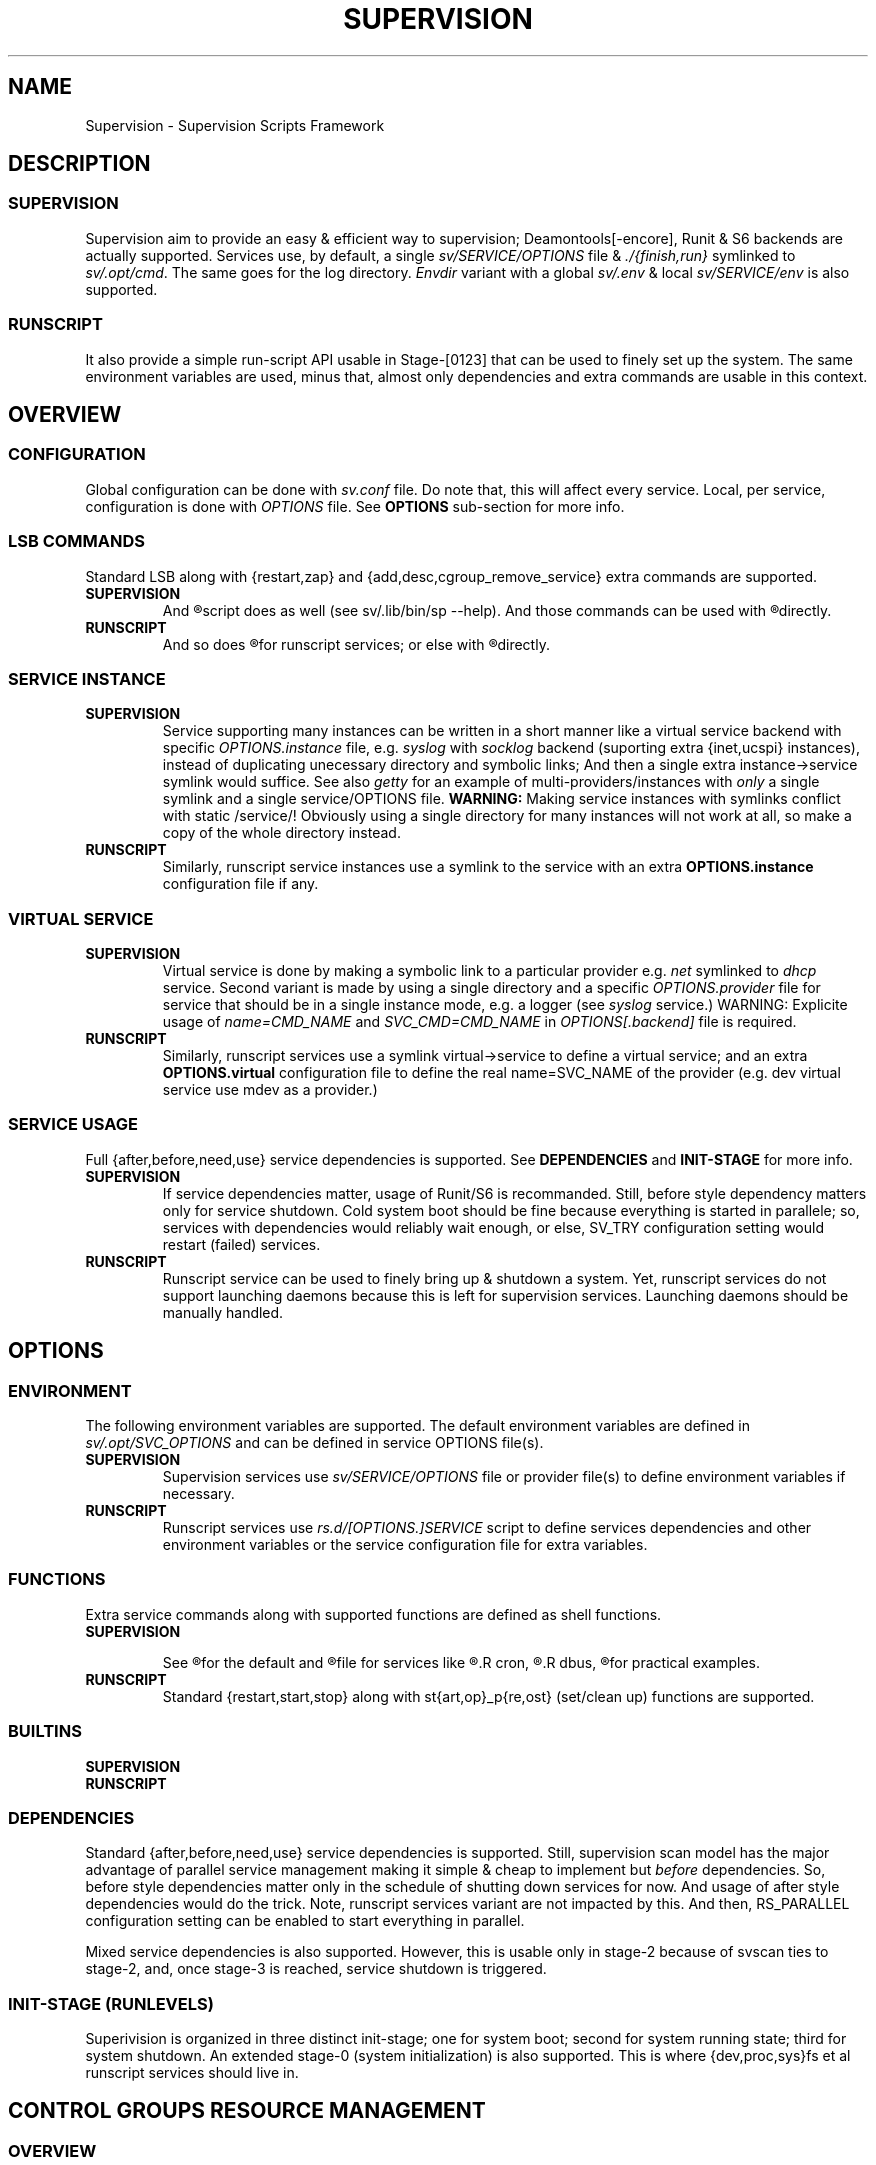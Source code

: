 .\"
.\" CopyLeft (c) 2015 -tclover <tokiclover@gmail.com>
.\"
.\" Distributed under the terms of the 2-clause BSD License
.\"
.pc
.TH SUPERVISION 1 "2015-04-26" "32" "Supervision Scripts Framework"
.SH NAME
Supervision \- Supervision Scripts Framework
.SH DESCRIPTION
.SS SUPERVISION
Supervision aim to provide an easy & efficient way to supervision;
Deamontools[-encore], Runit & S6 backends are actually supported.
Services use, by default, a single
.I sv/SERVICE/OPTIONS
file & \fI./{finish,run}\fR symlinked to \fIsv/.opt/cmd\fR.
The same goes for the log directory.
.I Envdir
variant with a global \fIsv/.env\fR & local \fIsv/SERVICE/env\fR is also supported.
.SS RUNSCRIPT
It also provide a simple run-script API usable in Stage-[0123] that can be used
to finely set up the system.
The same environment variables are used, minus that, almost only dependencies
and extra commands are usable in this context.
.SH OVERVIEW
.SS CONFIGURATION
Global configuration can be done with
.IR sv.conf
file. Do note that, this will affect every service.
Local, per service, configuration is done with
.IR OPTIONS
file. See
.BR OPTIONS
sub-section for more info.
.SS LSB COMMANDS
Standard LSB along with {restart,zap} and {add,desc,cgroup_remove_service}
extra commands are supported.
.TP
.B SUPERVISION
And
.R `sv/.lib/bin/sp [OPTS] CMD SERVICE(S)'
script does as well
(see sv/.lib/bin/sp --help).
And those commands
can be used with
.R `sv/SERVICE/run CMD [OPTS]'
directly.
.TP
.B RUNSCRIPT
And so does
.R `sv/.lib/bin/rs [OPTS] CMD SERVICE [ARGS]'
for runscript services; or else with
.R `rs.d/SERVICE CMD [ARGS]'
directly.
.SS SERVICE INSTANCE
.TP
.B SUPERVISION
Service supporting many instances can be written in a short manner
like a virtual service backend with specific
.IR OPTIONS.instance
file, e.g.
.IR syslog
with
.IR socklog
backend (suporting extra {inet,ucspi} instances),
instead of duplicating unecessary directory and symbolic links;
And then a single extra instance->service symlink would suffice.
See also
.IR getty
for an example of multi-providers/instances with
.I only
a single symlink and a single service/OPTIONS file.
.B WARNING:
Making service instances with symlinks conflict with static /service/!
Obviously using a single directory for many instances will not work at all,
so make a copy of the whole directory instead.
.TP
.B RUNSCRIPT
Similarly, runscript service instances use a symlink to the service with an extra
.B OPTIONS.instance
configuration file if any.
.SS VIRTUAL SERVICE
.TP
.B SUPERVISION
Virtual service is done by making a symbolic link to a particular provider
e.g.
.IR net
symlinked to
.IR dhcp
service.
Second variant is made by using a single directory and a specific
.IR OPTIONS.provider
file for service that should be in a single instance mode, e.g. a logger (see
.IR syslog
service.)
WARNING: Explicite usage of
.IR name=CMD_NAME
and
.IR SVC_CMD=CMD_NAME
in
.IR OPTIONS[.backend]
file is required.
.TP
.B RUNSCRIPT
Similarly, runscript services use a symlink virtual->service to define a virtual
service; and an extra
.B OPTIONS.virtual
configuration file to define the real
.RB name=SVC_NAME
of the provider (e.g. dev virtual service use mdev as a provider.)
.SS SERVICE USAGE
Full {after,before,need,use} service dependencies is supported. See
.B DEPENDENCIES
and
.B INIT-STAGE
for more info.
.TP
.B SUPERVISION
If service dependencies matter, usage of Runit/S6 is recommanded.
Still, before style dependency matters only for service shutdown.
Cold system boot should be fine because everything is started in parallele;
so, services with dependencies would reliably wait enough, or else, SV_TRY
configuration setting would restart (failed) services.
.TP
.B RUNSCRIPT
Runscript service can be used to finely bring up & shutdown a system.
Yet, runscript services do not support launching daemons because this is left
for supervision services. Launching daemons should be manually handled.
.SH OPTIONS
.SS ENVIRONMENT
The following environment variables are supported.
The default environment variables are defined in
.IR sv/.opt/SVC_OPTIONS
and can be defined in service OPTIONS file(s).
.TP
.B SUPERVISION
Supervision services use
.I sv/SERVICE/OPTIONS
file or provider file(s) to define environment variables if necessary.
.TP
.B RUNSCRIPT
Runscript services use
.IR rs.d/[OPTIONS.]SERVICE
script to define services dependencies and other environment variables or the
service configuration file for extra variables.
.RE
.TS
tab (@);
l lx.
\fBSVC_CONFIGFILE\fR@T{
Service configuration file
T}
\fBSVC_COMMANDS\fR@T{
Extra service commands
T}
\fBSVC_REQ_FILES\fR@T{
Service required file-s
T}
\fBSVC_DEBUG=Yes\fR@T{
To enable debug mode
T}
\fBSVC_NAME\fR@T{
Service name (default to SERVICE directory)
T}
\fBSVC_CMD\fR@T{
Command name (default to SERVICE directory)
T}
\fBSVC_OPTS\fR@T{
Command arguments
T}
\fBSVC_AFTER\fR@T{
Start service after dependency services
T}
\fBSVC_BEFORE\fR@T{
Start service before dependency services
T}
\fBSVC_USE\fR@T{
Try-to-Start use dependency services if any
T}
\fBSVC_NEED\fR@T{
Require need dependency services to be started
T}
\fBSVC_USER\fR@T{
\fIUSER\fR to use to run commands
T}
\fBSVC_GROUP\fR@T{
\fIGROUP\fR to use to run commands
T}
\fBRC_OPTS=Yes\fR@T{
To enable OpenRC support mode
T}
\fBENV_DIR=Yes\fR@T{
To enable \fIenvdir\fR support mode
T}
\fBENV_CMD\fR@T{
Envdir command (default to [envdir sv/.env][envdir sv/SERVICE/env)
T}
\fBENV_OPTS\fR@T{
Envdir arguments
T}
\fBPRE_CMD\fR@T{
Pre-launch command
T}
\fBPRE_OPTS\fR@T{
Pre-launch arguments
T}
\fBFIN_CMD\fR@T{
Finish command
T}
\fBFIN_OPTS\fR@T{
Finish arguments
T}
\fBLOG_CMD\fR@T{
Log (run) command
T}
\fBLOG_OPTS\fR@T{
Log (run) arguments
T}
\fBLOG_FIN_CMD\fR@T{
Log (finish) command
T}
\fBLOG_FIN_OPTS\fR@T{
Log (finish) arguments
T}
\fBLOG_SIZE\fR@T{
File size limit for log rotation
T}
\fBLOG_PROC\fR@T{
Processor command to use for log rotation
T}
.TE
.SS FUNCTIONS
Extra service commands along with supported functions are defined as shell functions.
.TP
.B SUPERVISION
.TS
tab (@);
l lx.
\fBpre\fR@T{
Set up ./run
T}
\fBpost\fR@T{
Set up ./finish
T}
\fBlog_pre\fR@T{
Setup (log) ./run
T}
\fBlog_post\fR@T{
Set up (log) ./finish
T}
.TE

See
.R sv/.opt/SVC_OPTIONS
for the default and
.R OPTIONS
file for services like
.R acpid,
.R cron,
.R cgred,
.R dbus,
.R sshd
for practical examples.
.TP
.B RUNSCRIPT
Standard {restart,start,stop} along with st{art,op}_p{re,ost}
(set/clean up) functions are supported.
.TS
tab (@);
l lx.
\fBstart{,_{pre,post}}\fR@T{
Start command (preceded & followed by a set/clean up functions if any.)
T}
\fBstop{,_{pre,post}}\fR@T{
Same as above for stop command.
T}
\fBrestart\fR@T{
Custom stop/start command if any.
T}
.TE
.SS BUILTINS
.TS
tab (@);
l lx.
\fBinfo [MSG]\fR@T{
Print notice message to standard output
T}
\fBwarn [MSG]\fR@T{
Print warning message to standard output
T}
\fBerror [MSG]\fR@T{
Print error message to standard error
T}
\fBbegin [MSG]\fR@T{
Print beginning message to standard output
T}
\fBend [MSG]\fR@T{
Print ending message to standard output
T}
\fBSOURCE [FILES]\fR@T{
Source wrapper (with file existance check)
T}
\fBenv_svc VARS\fR@T{
Save persistent environment variables
T}
\fBsvc_down -d|-r\fR@T{
Mark a service as down
T}
\fBsvc_mark [-Sdfsu]\fR@T{
Set defined service status
T}
\fBsvc_state [-defrs]\fR@T{
Get a defined service status
T}
\fBsvc_del\fR@T{
Remove service from running directory
T}
\fBsvc_remove\fR@T{
Clean up service from running directory
T}
\fBsvc_zap\fR@T{
Remove temporary service files
T}
.TE
.TP
.B SUPERVISION
.TS
tab (@);
l lx.
\fBenv_sv\fR@T{
Save (global) persistent environment variables
T}
\fBsvc_cmd\fR@T{
Run a supervision service command
T}
.TE
.TP
.B RUNSCRIPT
.TS
tab (@);
l lx.
\fBenv_rs\fR@T{
Save (global) persistent environment variables
T}
\fBrs_cmd\fR@T{
Run a runscript service command
T}
.TE
.SS DEPENDENCIES
Standard {after,before,need,use} service dependencies is supported.
Still, supervision scan model has the major advantage of parallel
service management making it simple & cheap to implement but
.I before
dependencies.
So, before style dependencies matter only in the schedule of shutting
down services for now.
And usage of after style dependencies would do the trick.
Note, runscript services variant are not impacted by this.
And then, RS_PARALLEL configuration setting can be enabled to start everything
in parallel.

Mixed service dependencies is also supported. However, this is usable
only in stage-2 because of svscan ties to stage-2, and, once stage-3
is reached, service shutdown is triggered.
.SS INIT-STAGE (RUNLEVELS)
Superivision is organized in three distinct init-stage;
one for system boot; second for system running state;
third for system shutdown.
An extended stage-0 (system initialization) is also supported.
This is where {dev,proc,sys}fs et al runscript services should live in.
.SH CONTROL GROUPS RESOURCE MANAGEMENT
.SS OVERVIEW
Supervision Scripts Framework support CGroup. CGroup support is autodected on
start up on Linux. Just enable kernel CGroup support to benefit CGroup resource
management. Or else, forcibly disable in
.RB SVC_OPTIONS
by setting
.RB SV_CGROUP=No.
Set
.RB CGROUP_INHERIT=Yes
to inherit other CGroups, and/or
.RB CGROUP_CLEANUP=Yes
to clean up child processes of a \fIgroup\fR or supervised process (in ./finish.)

Global
.RB (SVC_OPTIONS/sv.conf)
& Local
.RB (OPTIONS)
Resource Management Settings is supported e.g.
.RB CGROUP_CPU='cpu.shares\ 256'.
Multi-value of a parameter is supported along with sets of multi-parameter-value.
.SS ENVIRONMENT
See the following table & Linux Documentation for more info on Resource Controllers.
.TS
tab (@);
l lx.
\fBCGROUP_BLKIO\fR@T{
Use Block IO Controller to manage resource for service(s)
T}
\fBCGROUP_CPU\fR@T{
Use CPU Controller to manage resource for service(s)
T}
\fBCGROUP_CPUACCT\fR@T{
Use CPU Accounting Controller to manage resource for service(s)
T}
\fBCGROUP_CPUSET\fR@T{
Use CPU Sets Controller to manage resource for service(s)
T}
\fBCGROUP_DEVICES\fR@T{
Use Device Whitlist Controller to manage resource for service(s)
T}
\fBCGROUP_MEMORY\fR@T{
Use Memory Controller to manage resource for service(s)
T}
\fBCGROUP_NET_CLS\fR@T{
Use Network Classifier to manage resource for service(s)
T}
\fBCGROUP_NET_PRIO\fR@T{
Use Network Priority to manage resource for service(s)
T}
.TE
.SS SERVICE
CGRED (CGroup Rules Engine Daemon) service is another alternative to CGroup
with finely grained rules & automatic PIDs classification.
However, libcgroup should be installed beforehand.

Something like the following can be used to put supervisor processes in CGroup:
.nf
--[cgconfig.conf]--
group supervisor {
  "name=supervision" {
  }
}
--[EOF]--
--[cgrules.conf]--
*:runsv  supervision   supervisor/
--[EOF]--
.fi
Replace
.IR runsv
with
.IR supervise
for daemontools[-encore] or
.IR s6-supervise
for S6.
See cgconfig.conf(5) & enable cgred service.

This is only necessary if not using the bundled Init-Stage-2 which have CGroup
support: child process (supervisor) will naturally inherit supervision CGroup.
.SH FILES
.SS @SYSCONFDIR@/rs.d/\ (RS_SVCDIR)
RUNSCRIPT service directory
(See RS_SVCDIR/rs.d/stage-{0,1,2,3} for active services.)
.TP
.B SERVICES
.RB [\| mdev \|]\ \c
.RB [\| squashdir \|]\ \c
.RB [\| tmpdir \|]\ \c
.RB [\| zram \|]
.SS @SYSCONFDIR@/sv/\ (SV_SVCDIR)
SUPERVISION service directory
(See SV_SERVICE for active service.)
.TP
.B SERVICES
.RB [\| acpid \|]\ \c
.RB [\| atd \|]\ \c
.RB [\| cgred \|]\ \c
.RB [\| cron \|]\ \c
.RB [\| cupsd \|]\ \c
.RB [\| dhcp \|]\ \c
.RB [\| dbus \|]\ \c
.RB [\| dns \|]\ \c
.RB [\| getty \|]\ \c
.RB [\| git-daemon \|]\ \c
.RB [\| gpm \|]\ \c
.RB [\| hostapd \|]\ \c
.RB [\| inetd \|]\ \c
.RB [\| httpd \|]\ \c
.RB [\| ntp \|]\ \c
.RB [\| pcscd \|]\ \c
.RB [\| rsync-daemon \|]\ \c
.RB [\| saned \|]\ \c
.RB [\| sshd \|]\ \c
.RB [\| snmpd \|]\ \c
.RB [\| syslog \|]\ \c
.RB [\| udev \|]\ \c
.RB [\| wpa_supplicant \|]
.TP
.B .lib/
Symbolic link to SV_LIBDIR
.SS SV_SVCDIR/.opt/
.TP
.RB cmd
Default {,log/}{finish,run} commands
.TP
.TP
.RB SVC_BACKEND
Specific Backend Environment variable
.TP
.RB SVC_OPTIONS
Default service OPTIONS
.TP
.RB sv.conf
Supervision configuration file
.SS @SYSCONFDIR@/service/ (SV_SERVICE)
Default supervision '/service/' directory
.SS /run/service/ (SV_RUNDIR)
Default run time '/service/' directory
.SS @SYSCONFDIR@/runit/
.TP
.RB {1,2,3}
OpenRC friendly Init-Stage-{1,2,3} files to handle system boot/shutdown & supervisor.
.TP
.RB ctrlaltdel
C-ALT-DEL signal handler (shutdown/reboot)
.SS @SYSCONFDIR@/s6/
.TP
.RB init-stage-1
OpenRC firendly Init-Stage-{1,2} file to handle system boot
.TP
.RB {crash,finish}
OpenRC friendly Init-Stage-3 scripts to handle system shutdown & supervisor crashes.
.SS @SYSCONFDIR@/{conf,init}.d/supervision
.TP
Supervision init script service
.SS @LIBDIR@/sv/\ (SV_LIBDIR)
SUPERVISION library directory
.SS SV_LIBDIR/bin/
.TP
.RB checkpath
Simple & Cheap checkpath/mktemp script
.TP
.RB rs
Simple script to run (stage-[0123]) runscript service, e.g. `rs -1 add zram'
or `rs -0 start stage' (to start sysinit.)
.TP
.RB sp
`SV_SVCDIR=sv sv/.lib/bin/sp add --log SERVICE'
and to set up specific supervision Backend e.g.
`sp -S runit'
.TP
.RB sv-shutdown
Simple script to handle system halt
.TP
.B SYMLINKS\ (backend binary symlinks)
.RB \| envdir \|\ \c
.RB \| envuidgid \|\ \c
.RB \| fghack \|\ \c
.RB \| pgrphack \|\ \c
.RB \| setlock \|\ \c
.RB \| setuidgid \|\ \c
.RB \| softlimit \|
.SS SV_LIBDIR/sh/
.TP
.RB dep
Simple script to list dependencies
.TP
.RB cgroup-release-agent
CGroup Release Agent script
.TP
.RB cgroup-functions
CGroup Functions/helper library
.TP
.RB functions
Generic Functions/Helpers library
.TP
.RB runscript-functions
Run-script Functions/helpers library
.TP
.RB supervision-functions
Supervision Functions/Helpers library
.TP
.RB sv-backend
Supervision initialization file
.SH "SEE ALSO"
.B Shell:
.BR sh (1p)
.B Deamontools[-encore]:
.BR \%svc (8),
.BR \%multilog (8),
.BR \%svscan (8).
.br
.B Runit:
.BR \%sv (8),
.BR \%svlogd (8),
.BR \%runsvdir (8).
.br
.B S6:
.BR \%s6-svc (8),
.BR \%s6-log (8),
.BR \%s6-svscan (8).
.SH AUTHORS
-tclover <tokiclover@supervision.project>
.\"
.\" vim:fenc=utf-8:ft=groff:ci:pi:sts=2:sw=2:ts=2:expandtab:
.\"
